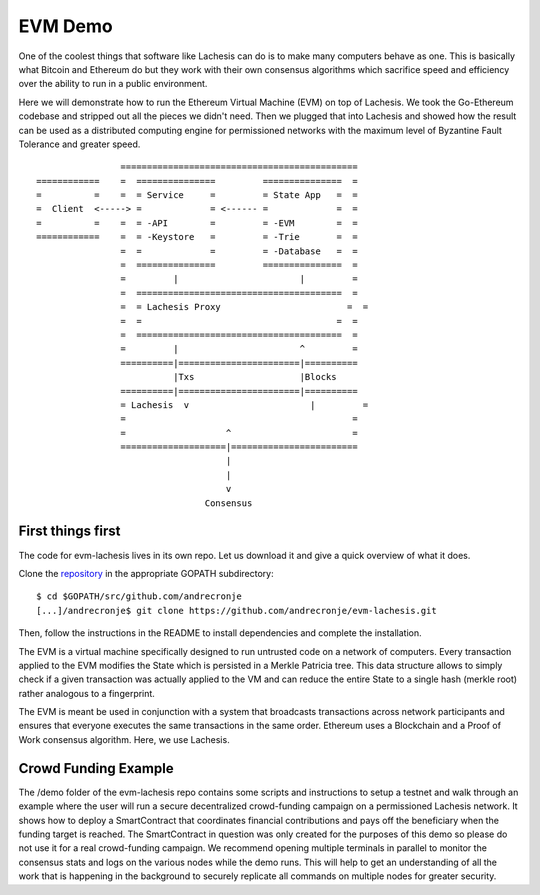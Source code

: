.. _demo:

EVM Demo
========

One of the coolest things that software like Lachesis can do is to make many 
computers behave as one. This is basically what Bitcoin and Ethereum do but they 
work with their own consensus algorithms which sacrifice speed and efficiency 
over the ability to run in a public environment.

Here we will demonstrate how to run the Ethereum Virtual Machine (EVM) on top of 
Lachesis. We took the Go-Ethereum codebase and stripped out all the pieces we 
didn't need. Then we plugged that into Lachesis and showed how the result can be 
used as a distributed computing engine for permissioned networks with the 
maximum level of Byzantine Fault Tolerance and greater speed.

::

            
                    =============================================
    ============    =  ===============         ===============  =       
    =          =    =  = Service     =         = State App   =  =
    =  Client  <-----> =             = <------ =             =  =
    =          =    =  = -API        =         = -EVM        =  =
    ============    =  = -Keystore   =         = -Trie       =  =
                    =  =             =         = -Database   =  =
                    =  ===============         ===============  =
                    =         |                       |         =
                    =  =======================================  =
                    =  = Lachesis Proxy                        =  =
                    =  =                                     =  =
                    =  =======================================  =
                    =         |                       ^         =  
                    ==========|=======================|==========
                              |Txs                    |Blocks
                    ==========|=======================|==========
                    = Lachesis  v                       |         =
                    =                                           =                                             
                    =                   ^                       =
                    ====================|========================  
                                        |
                                        |
                                        v
                                    Consensus
    

First things first
------------------

The code for evm-lachesis lives in its own repo. Let us download it and give a 
quick overview of what it does.
  
Clone the `repository <https://github.com/andrecronje/evm-lachesis>`__ in the 
appropriate GOPATH subdirectory:

::

    $ cd $GOPATH/src/github.com/andrecronje
    [...]/andrecronje$ git clone https://github.com/andrecronje/evm-lachesis.git

Then, follow the instructions in the README to install dependencies and complete 
the installation.

The EVM is a virtual machine specifically designed to run untrusted code on a 
network of computers. Every transaction applied to the EVM modifies the State 
which is persisted in a Merkle Patricia tree. This data structure allows to 
simply check if a given transaction was actually applied to the VM and can 
reduce the entire State to a single hash (merkle root) rather analogous to a 
fingerprint.

The EVM is meant be used in conjunction with a system that broadcasts 
transactions across network participants and ensures that everyone executes the 
same transactions in the same order. Ethereum uses a Blockchain and a Proof of 
Work consensus algorithm. Here, we use Lachesis. 

Crowd Funding Example
---------------------

The /demo folder of the evm-lachesis repo contains some scripts and instructions 
to setup a testnet and walk through an example where the user will run a secure 
decentralized crowd-funding campaign on a permissioned Lachesis network. It shows 
how to deploy a SmartContract that coordinates financial contributions and pays 
off the beneficiary when the funding target is reached. The SmartContract in 
question was only created for the purposes of this demo so please do not use it 
for a real crowd-funding campaign. We recommend opening multiple terminals in 
parallel to monitor the consensus stats and logs on the various nodes while the 
demo runs. This will help to get an understanding of all the work that is 
happening in the background to securely replicate all commands on multiple nodes 
for greater security.
